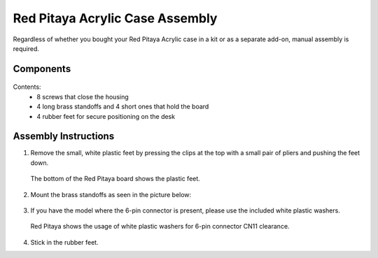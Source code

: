 .. _pvccase:

################################
Red Pitaya Acrylic Case Assembly
################################

Regardless of whether you bought your Red Pitaya Acrylic case in a kit or as a separate add-on, manual assembly is required.

**********
Components
**********

.. figure:: rp_pvccase.jpg
   :align: center
   :width: 400

    Components of the Red Pitaya Acrylic Case.
    
Contents:
    -   8 screws that close the housing
    -   4 long brass standoffs and 4 short ones that hold the board
    -   4 rubber feet for secure positioning on the desk
   
*********************
Assembly Instructions
*********************

#. Remove the small, white plastic feet by pressing the clips at the top with a small pair of pliers and pushing the feet down.
   
   .. figure:: rp_pvccase_02.jpg
      :align: center
      :width: 800

      The bottom of the Red Pitaya board shows the plastic feet.

#. Mount the brass standoffs as seen in the picture below:
   
   .. figure:: rp_pvccase_03.jpg
      :align: center
      :width: 800

#. If you have the model where the 6-pin connector is present, please use the included white plastic washers.

   .. figure:: rp_pvccase_04.jpg
      :align: center
      :width: 800
    
      The bottom part of the Red Pitaya PCB with the 6-pin connector CN11.


    .. figure:: rp_pvccase_05.jpg
       :align: center
       :width: 800
    
       If the CN11 connector is present, use the included plastic washers when mounting the bottom part.


   .. figure:: rp_pvccase_06.jpg
      :align: center
      :width: 800

      Red Pitaya shows the usage of white plastic washers for 6-pin connector CN11 clearance.

#. Stick in the rubber feet.









